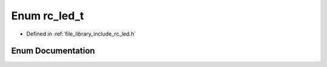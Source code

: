 .. _exhale_enum_group___l_e_d_1ga2f019f99f0f9379dd8a677d3f017baf4:

Enum rc_led_t
=============

- Defined in :ref:`file_library_include_rc_led.h`


Enum Documentation
------------------


.. doxygenenum:: rc_led_t
   :project: librobotcontrol